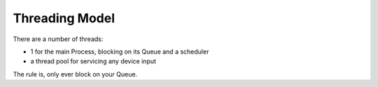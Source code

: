 Threading Model
===============

There are a number of threads:

- 1 for the main Process, blocking on its Queue and a scheduler
- a thread pool for servicing any device input

The rule is, only ever block on your Queue.
